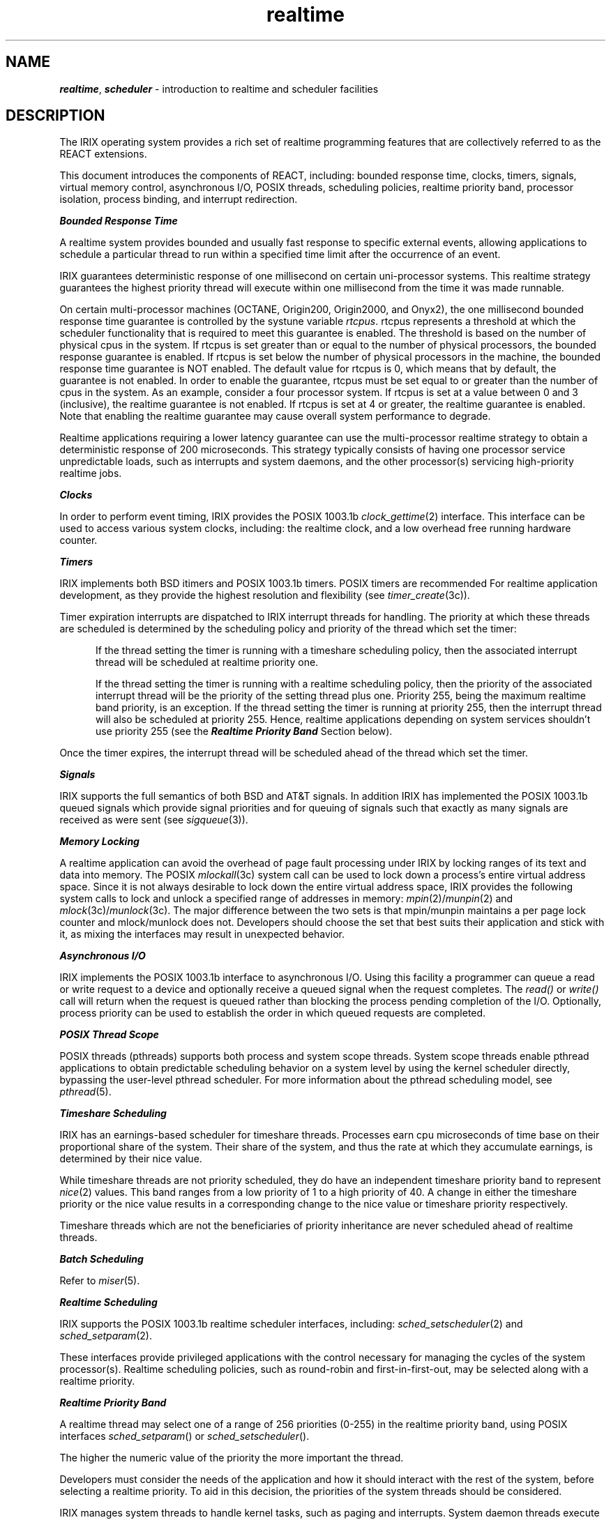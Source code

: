 '\"!  tbl | mmdoc
'\"macro stdmacro
.if n .pH g5.realtime @(#)realtime	40.20 of 5/1/91
.nr X
.if \nX=0 .ds x} realtime 5 "" "\&"
.if \nX=1 .ds x} realtime 5 ""
.if \nX=2 .ds x} realtime 5 "" "\&"
.if \nX=3 .ds x} realtime "" "" "\&"
.TH \*(x}
.SH NAME
\f4realtime\f1, \f4scheduler\f1 \- introduction to realtime and scheduler facilities
.SH DESCRIPTION
The IRIX operating system provides a rich set of realtime programming
features that are collectively referred to as the REACT extensions.
.P
This document introduces the components of REACT, including:
bounded response time, clocks, timers, signals, virtual memory control,
asynchronous I/O, POSIX threads, scheduling policies, realtime priority band,
processor isolation, process binding, and interrupt redirection.
.P
\f4Bounded Response Time\fP
.P
A realtime system provides bounded and usually fast response to
specific external events, allowing applications to schedule a
particular thread to run within a specified time limit after
the occurrence of an event.
.P
IRIX guarantees deterministic response of one millisecond on certain
uni-processor systems.  This realtime strategy guarantees the highest
priority thread will execute within one millisecond from the time it was
made runnable.
.P
On certain multi-processor machines (OCTANE, Origin200, Origin2000,
and Onyx2), the one millisecond bounded response time guarantee is
controlled by the systune variable \f2rtcpus\fP.  rtcpus represents
a threshold at which the scheduler functionality that is required to
meet this guarantee is enabled.  The threshold is based on the number
of physical cpus in the system.  If rtcpus is set greater than or
equal to the number of physical processors, the bounded response
guarantee is enabled.  If rtcpus is set below the number of physical
processors in the machine, the bounded response time guarantee is NOT
enabled.  The default value for rtcpus is 0, which means that by
default, the guarantee is not enabled.  In order to enable the
guarantee, rtcpus must be set equal to or greater than the number of
cpus in the system.  As an example, consider a four processor system.
If rtcpus is set at a value between 0 and 3 (inclusive), the realtime
guarantee is not enabled.  If rtcpus is set at 4 or greater, the
realtime guarantee is enabled.  Note that enabling the realtime
guarantee may cause overall system performance to degrade.
.P
Realtime applications requiring a lower latency guarantee can use the
multi-processor realtime strategy to obtain a deterministic response of
200 microseconds.  This strategy typically consists of having
one processor service unpredictable loads, such as interrupts and system
daemons, and the other processor(s) servicing high-priority realtime jobs.  
.P
\f4Clocks\fP
.P
In order to perform event timing, IRIX provides the POSIX 1003.1b
\f2clock_gettime\fP(2) interface.  This interface can be used to
access various system clocks, including: the realtime clock, and a low
overhead free running hardware counter.
.P
\f4Timers\fP
.P
IRIX implements both BSD itimers and POSIX 1003.1b timers.
POSIX timers are recommended For realtime application development,
as they provide the highest resolution and flexibility (see
\f2timer_create\fP(3c)).
.P
Timer expiration interrupts are dispatched to IRIX interrupt threads
for handling.
The priority at which these threads are scheduled is determined by
the scheduling policy and priority of the thread which set the timer:
.P
.in +.5i
If the thread setting the timer is running with a timeshare scheduling
policy, then the associated interrupt thread will be scheduled at realtime
priority one.
.sp
If the thread setting the timer is running with a realtime scheduling
policy, then the priority of the associated interrupt thread will be the
priority of the setting thread plus one. Priority 255, being the maximum
realtime band priority, is an exception. If the thread setting the timer is
running at priority 255, then the interrupt thread will also be scheduled at
priority 255. Hence, realtime applications depending on system services
shouldn't use priority 255 (see the \f4Realtime Priority Band\fP Section below).
.P
Once the timer expires, the interrupt thread will be scheduled ahead of
the thread which set the timer.
.P
\f4Signals\fP
.P
IRIX supports the full semantics of both BSD and AT&T signals.
In addition IRIX has implemented the POSIX 1003.1b queued signals which
provide signal priorities and for queuing of signals such that
exactly as many signals are received as were sent (see \f2sigqueue\fP(3)).
.P
\f4Memory Locking\fP
.P
A realtime application can avoid the overhead of page fault processing
under IRIX by locking ranges of its text and data into memory.
The POSIX \f2mlockall\fP(3c)
system call can be used to lock down a process's entire virtual address space.
Since it is not always desirable to lock down the entire virtual address
space, IRIX provides the following system calls to lock and unlock a specified
range of addresses in memory:
\f2mpin\fP(2)/\f2munpin\fP(2)
and
\f2mlock\fP(3c)/\f2munlock\fP(3c).
The major difference between the two sets is that
mpin/munpin maintains a per page lock counter and mlock/munlock does not.
Developers should choose the set that best suits their application and
stick with it, as mixing the interfaces may result in unexpected
behavior.
.P
\f4Asynchronous I/O\fP
.P
IRIX implements the POSIX 1003.1b interface to asynchronous I/O.
Using this facility a programmer can queue a read or write request
to a device and optionally receive a queued signal when the
request completes.
The
.I read()
or
.I write()
call will return when the request is queued rather than blocking the
process pending completion of the I/O.
Optionally, process priority can
be used to establish the order in which queued requests are completed.
.P
\f4POSIX Thread Scope\fP
.P
POSIX threads (pthreads) supports both process and system scope threads.
System scope threads enable pthread applications to obtain predictable
scheduling behavior on a system level by using the kernel scheduler
directly, bypassing the user-level pthread scheduler.
For more information about the pthread scheduling model,
see \f2pthread\fP(5).
.P
\f4Timeshare Scheduling\fP
.P
IRIX has an earnings-based scheduler for timeshare threads.
Processes earn cpu microseconds of time base on their proportional
share of the system. Their share of the system,
and thus the rate at which they accumulate earnings,
is determined by their nice value.
.P
While timeshare threads are not priority scheduled, they do have an
independent timeshare priority band to represent \f2nice\fP(2) values.
This band ranges from a low priority of 1 to a high priority of 40.
A change in either the timeshare priority or the nice value results in
a corresponding change to the nice value or timeshare priority respectively.
.P
Timeshare threads which are not the beneficiaries of priority
inheritance are never scheduled ahead of realtime threads.
.P
\f4Batch Scheduling\fP
.P
Refer to \f2miser\fP(5).
.P
\f4Realtime Scheduling\fP
.P
IRIX supports the POSIX 1003.1b realtime scheduler interfaces, including:
\f2sched_setscheduler\fP(2) and \f2sched_setparam\fP(2).
.P
These interfaces provide privileged applications with the control necessary
for managing the cycles of the system processor(s).  Realtime scheduling
policies, such as round-robin and first-in-first-out,
may be selected along with a realtime priority.
.P
\f4Realtime Priority Band\fP
.P
A realtime thread may select one of a range of 256 priorities (0-255) in
the realtime priority band, using POSIX interfaces \f2sched_setparam\fP()
or \f2sched_setscheduler\fP().
.P
The higher the numeric value of the priority the more important the thread.
.P
Developers must consider the needs of the application and how it should
interact with the rest of the system, before selecting a realtime priority.
To aid in this decision, the priorities of the system threads should be
considered.
.P
IRIX manages system threads to handle kernel tasks, such as paging
and interrupts. System daemon threads execute between priority range
\f290 and 109\fP inclusive, and system device driver interrupt threads execute
between priority range \f2200 and 239\fP inclusive (see the following section
for more information about interrupt threads).
.P
An application may set the priorities of its threads above that of the system
threads, but this may effect the behavior of the system. For example, if the
disk interrupt thread is blocked by higher priority user thread, disk data
access will be delayed, pending completion of the user thread.
.P
Setting the priorities of application threads within or above the system
thread ranges requires an advanced understanding of IRIX
system threads and their priorities.  The priorities of the IRIX system threads
may be found in \f2/var/sysgen/mtune/kernel\fP.  If necessary, these defaults
may be changed using \f2systune\fP(1M), although this is not recommended for
most users.
.P
Many soft realtime applications simply need to execute ahead of
timeshare applications, in which case priority range 0 through and including
89 is best suited.  Since timeshare applications are not priority
scheduled, a thread running at the lowest realtime priority (0) will still
execute ahead of all timeshare applications.  Note, however, that at times
the operating system briefly promotes timeshare threads into the realtime band
to handle timeouts, and avoid priority inversion.  In these special cases,
the promoted thread's realtime priority is never boosted higher than 1.
.P
Applications cannot depend on system services if they are running ahead of
the system, without observing the system responsiveness timing guidelines
below.
.P
Interactive realtime applications (such as digital media) need low latency
response times from the operating system, but changing interrupt thread
behavior is undesirable. In this case, priority range 110 through and
including 199 is best suited, allowing execution ahead of system daemons but
behind interrupt threads.  Applications in this range are typically
cooperating with a device driver, in which case, the correct priority
for the application is the priority of the device driver interrupt thread
minus 50 (see the following section). If the application is multi-threaded,
and multiple priorities are warranted, then the priorities of the threads
should be no greater than the priority of the device driver interrupt thread
minus 50. Note that threads running at a higher priority than system daemon
threads should never run for more than a few milliseconds at a time, in
order to preserve system responsiveness.
.P
Hard realtime applications may use priorities 240 through and including 254
for the most deterministic behavior and the lowest latencies.  However,
if a thread running at this priority ever gets into a state where
it is using 100% of the processor, the system may become completely
unresponsive.  Threads running at a higher priority than the interrupt
threads should never run for more that a few hundred microseconds
at a time, in order to preserve system responsiveness.
.P
Priority 255, the highest realtime priority, should not be used by
applications.  This priority is reserved for system use in order to
handle timers for urgent realtime applications, and kernel debugger
interrupts.  Applications executing at this priority run the risk of
hanging the system.
.P
The proprietary IRIX interface for selecting a realtime priority,
\f2schedctl\fP(), is still supported for binary compatibility, but it is
no longer the interface of choice.  The non-degrading realtime priority
range of schedctl() is re-mapped onto the POSIX realtime priority band as
priorities 90 through 118 as follows: 39=90, 38=110, 37=111, 36=112, 35=113,
34=114, etc..
Note that the large gap between the first two priorities preserves the
scheduling semantics of schedctl() threads and system daemons.
.P
Realtime users are encouraged to use tools such as par(1) and
irixview(1) to observe the actual priorities and dynamic behaviors of
all threads on a running system.
.in -0.5i
.P
\f4Device Driver Interrupt Thread Priorities\fP
.P
As of IRIX 6.4, device drivers employ interrupt threads to handle device
interrupts. Interrupt threads have default priorities in the range
200 through and including 239.
.P
To make selecting an appropriate priority for an interrupt thread
easier, IRIX defines device classes including: audio, video, network,
disk, serial, parallel, tape, external.  Each device class has a priority
assigned to it.  A complete listing of device classes, and their default
priorities, can be found in \f2/var/sysgen/mtune/kernel\fP.
.P
For example, the value of \f2network_intr_pri\fP defines the interrupt thread
priority of all network class devices.
.P
A device driver may set the priority of its interrupt thread to one of
the defined classes, by using the class directive in its driver
configuration file (located in the /var/sysgen/master.d directory).
.P
For example, /var/sysgen/master.d/if_ef includes the directive
.P
.br
	+thread_class	network
.P
which means that the value of the systune(1M) variable
.IR network_intr_pri
will be used for the interrupt thread priority of this device.
.P
Devices whose class cannot be determined use the value of the
variable
.IR default_intr_pri:
.P
.br
	+thread_class	default
.P	
The default priority of each device class may be changed using
the appropriate systune(1M) variable in \f2/var/sysgen/mtune/kernel\fP.
.P
The thread_class value may be overridden for a particular driver
by adding the 
.IR thread_priority
directive to the driver description file.
For example:
.P
.br
	+thread_priority	205
.P
On systems supporting the hardware graph, both of these values may be
overridden for a particular device by using the DEVICE_ADMIN directive
with the INTR_SWLEVEL attribute in the /var/sysgen/system/irix.sm file
(q.v. for an example of this usage).
.P
\f4Processor Control\fP
.P
Using the
.I sysmp()
call or the
.I mpadmin
and
.I runon
commands a programmer may control the distribution of processes
among the processors in a realtime system.
For instance, it is
possible to bind a particular process onto a processor and conversely,
it is possible to restrict a processor to only run those processes that
are explicitly bound to it.
This makes it possible to dedicate one
or more processors to particular processes.
.P
Nominally, when IRIX is running in a multiprocessor certain system services
require synchronization of all processors in the complex.
This is mainly done
to synchronize the instruction caches and to synchronize the virtual to
physical translation caches or tlbs.
In order to reduce the worst case
dispatch latency a processor can be
.I isolated
using the
.I sysmp()
call.
This allows a process some control over when these synchronizing events
take place.
If the process never requests system services then there is no
need to synchronize.
If the process is sharing address space with other processes through use of either
.I sproc()
or
.I sprocsp()
then members of the share group should also avoid operations that would require IRIX
to synchronize with the isolated processor.
These include operations that explicitly
flush caches, expand address space across 4 megabyte boundaries, release address space or
change address space protections.
Creation of new share group members through the use of
.I sproc()
requires the creation of a stack area which may result in a synchronization event.
Use of the
.I sprocsp()
interface specifying a stack in section of locked memory is recommended.
.P
.I sysmp()
can also be used to turn off normal IRIX clock processing on a particular
processor and thus normal IRIX time slicing will not preempt the
running process.
Thus, if a processor is isolated, no devices
are configured onto that processor, the clock service is disabled,
the application process is restricted to the isolated processor and
its virtual space is locked in memory then a user can achieve a fast
bounded response time to an external event.
.P
\f4Interrupt Redirection\fP
.P
When the multi-processor realtime strategy is being used, it is often
necessary to redirect unwanted PCI and VME interrupts away from the
realtime processors.
.P
Control over which device interrupts are sent to which processor can
be achieved by adding DEVICE_ADMIN directives to the
\f2/usr/sysgen/system\fP file.
.P
The NOINTR directive may also be used to guarantee that no
interrupts are randomly assigned for handling by the realtime processor.
After the system file is modified
.I lboot
should be run to reconfigure the system.
.SH SEE ALSO
lboot(1),
mpadmin(1),
runon(1),
systune(1M),
mlockall(3c),
mpin(2),
munpin(2),
plock(2),
sched_setparam(2),
sched_setscheduler(2),
sproc(2),
sysmp(2),
syssgi(2),
aio_error(3),
aio_read(3),
aio_return(3),
aio_write(3),
lio_listio(3),
system(4),
signal(5),
sigqueue(3)
timer_create(3c),
pthread(3p)
nice(1),
renice(1m)
